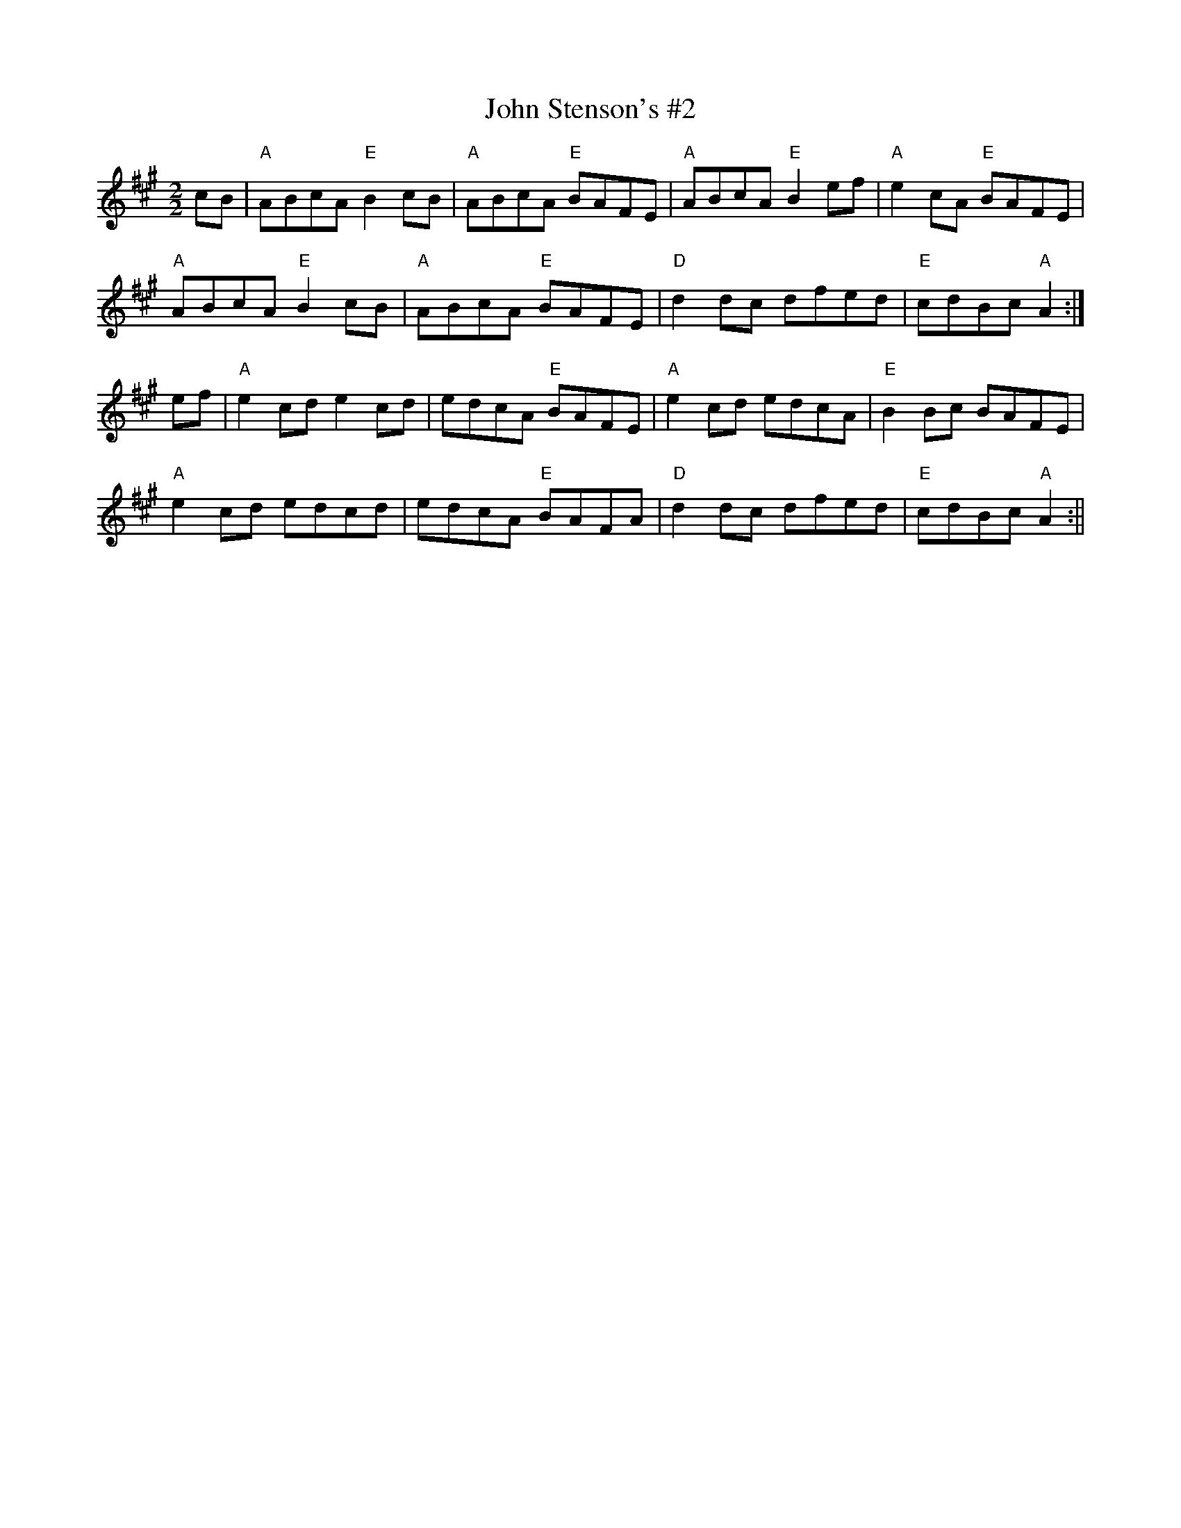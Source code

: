 X:18
T:John Stenson's #2
M:2/2
L:1/8
K:A
cB|"A"ABcA "E"B2 cB|"A"ABcA "E"BAFE|"A"ABcA "E"B2 ef|"A"e2 cA "E"BAFE|
"A"ABcA "E"B2 cB|"A"ABcA "E"BAFE|"D"d2 dc dfed|"E"cdBc "A"A2:|
ef|"A"e2 cd e2 cd|edcA "E"BAFE|"A"e2 cd edcA|"E"B2 Bc BAFE|
"A"e2 cd edcd|edcA "E"BAFA|"D"d2 dc dfed|"E"cdBc "A"A2:||
